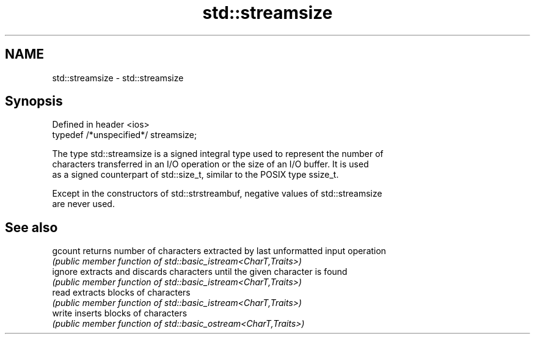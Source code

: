 .TH std::streamsize 3 "2020.11.17" "http://cppreference.com" "C++ Standard Libary"
.SH NAME
std::streamsize \- std::streamsize

.SH Synopsis
   Defined in header <ios>
   typedef /*unspecified*/ streamsize;

   The type std::streamsize is a signed integral type used to represent the number of
   characters transferred in an I/O operation or the size of an I/O buffer. It is used
   as a signed counterpart of std::size_t, similar to the POSIX type ssize_t.

   Except in the constructors of std::strstreambuf, negative values of std::streamsize
   are never used.

.SH See also

   gcount returns number of characters extracted by last unformatted input operation
          \fI(public member function of std::basic_istream<CharT,Traits>)\fP 
   ignore extracts and discards characters until the given character is found
          \fI(public member function of std::basic_istream<CharT,Traits>)\fP 
   read   extracts blocks of characters
          \fI(public member function of std::basic_istream<CharT,Traits>)\fP 
   write  inserts blocks of characters
          \fI(public member function of std::basic_ostream<CharT,Traits>)\fP 
